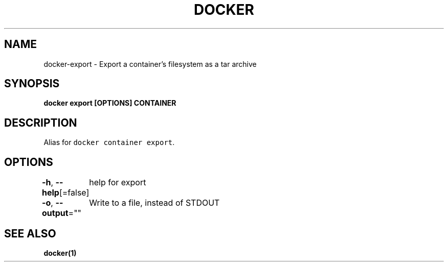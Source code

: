 .nh
.TH "DOCKER" "1" "Jun 2021" "Docker Community" "Docker User Manuals"

.SH NAME
.PP
docker\-export \- Export a container's filesystem as a tar archive


.SH SYNOPSIS
.PP
\fBdocker export [OPTIONS] CONTAINER\fP


.SH DESCRIPTION
.PP
Alias for \fB\fCdocker container export\fR\&.


.SH OPTIONS
.PP
\fB\-h\fP, \fB\-\-help\fP[=false]
	help for export

.PP
\fB\-o\fP, \fB\-\-output\fP=""
	Write to a file, instead of STDOUT


.SH SEE ALSO
.PP
\fBdocker(1)\fP
